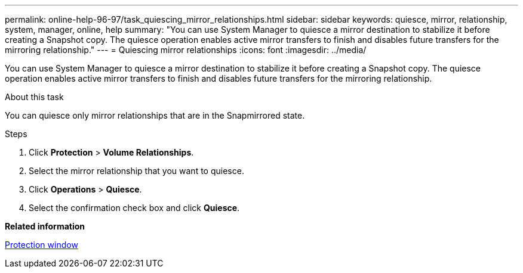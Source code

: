 ---
permalink: online-help-96-97/task_quiescing_mirror_relationships.html
sidebar: sidebar
keywords: quiesce, mirror, relationship, system, manager, online, help
summary: "You can use System Manager to quiesce a mirror destination to stabilize it before creating a Snapshot copy. The quiesce operation enables active mirror transfers to finish and disables future transfers for the mirroring relationship."
---
= Quiescing mirror relationships
:icons: font
:imagesdir: ../media/

[.lead]
You can use System Manager to quiesce a mirror destination to stabilize it before creating a Snapshot copy. The quiesce operation enables active mirror transfers to finish and disables future transfers for the mirroring relationship.

.About this task

You can quiesce only mirror relationships that are in the Snapmirrored state.

.Steps

. Click *Protection* > *Volume Relationships*.
. Select the mirror relationship that you want to quiesce.
. Click *Operations* > *Quiesce*.
. Select the confirmation check box and click *Quiesce*.

*Related information*

xref:reference_protection_window.adoc[Protection window]
